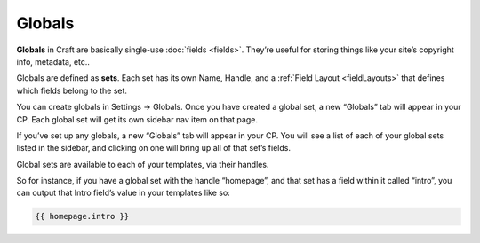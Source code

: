 Globals
=======

**Globals** in Craft are basically single-use :doc:`fields <fields>`. They’re useful for storing things like your site’s copyright info, metadata, etc..

Globals are defined as **sets**. Each set has its own Name, Handle, and a :ref:`Field Layout <fieldLayouts>` that defines which fields belong to the set.

You can create globals in Settings → Globals. Once you have created a global set, a new “Globals” tab will appear in your CP. Each global set will get its own sidebar nav item on that page.

If you’ve set up any globals, a new “Globals” tab will appear in your CP. You will see a list of each of your global sets listed in the sidebar, and clicking on one will bring up all of that set’s fields.

Global sets are available to each of your templates, via their handles.

So for instance, if you have a global set with the handle “homepage”, and that set has a field within it called “intro”, you can output that Intro field’s value in your templates like so:

.. code-block:: html

    {{ homepage.intro }}
